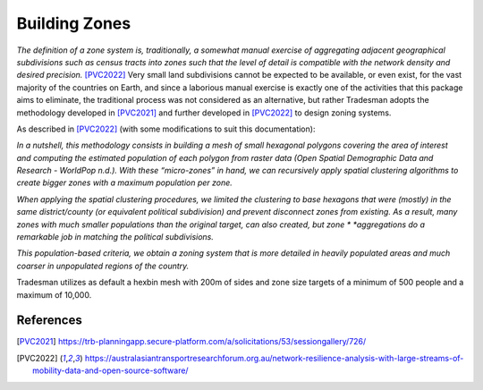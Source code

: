 .. _zoning_system:

Building Zones
==============

*The definition of a zone system is, traditionally, a somewhat manual exercise of*
*aggregating adjacent geographical subdivisions such as census tracts into zones*
*such that the level of detail is compatible with the network density and desired*
*precision.* [PVC2022]_
Very small land subdivisions cannot be expected to be available, or even exist,
for the vast majority of the countries on Earth, and since a laborious manual
exercise is exactly one of the activities that this package aims to eliminate,
the traditional process was not considered as an alternative, but rather
Tradesman adopts the methodology developed in [PVC2021]_ and further developed in
[PVC2022]_ to design zoning systems.

As described in [PVC2022]_ (with some modifications to suit this documentation):

*In a nutshell, this methodology consists in building a mesh of small hexagonal*
*polygons covering the area of interest and computing the estimated population*
*of each polygon from raster data (Open Spatial Demographic Data and Research -*
*WorldPop n.d.). With these “micro-zones” in hand, we can recursively apply*
*spatial clustering algorithms to create bigger zones with a maximum population*
*per zone.*

*When applying the spatial clustering procedures, we limited the clustering to*
*base hexagons that were (mostly) in the same district/county (or equivalent political*
*subdivision) and prevent disconnect zones from existing. As a result, many zones*
*with much smaller populations than the original target, can also created, but zone *
*aggregations do a remarkable job in matching the political subdivisions.*

*This population-based criteria, we obtain a zoning system that is more*
*detailed in heavily populated areas and much coarser in unpopulated regions of*
*the country.*

Tradesman utilizes as default a hexbin mesh with 200m of sides and zone size targets
of a minimum of 500 people and a maximum of 10,000.

References
----------

.. [PVC2021] https://trb-planningapp.secure-platform.com/a/solicitations/53/sessiongallery/726/
.. [PVC2022] https://australasiantransportresearchforum.org.au/network-resilience-analysis-with-large-streams-of-mobility-data-and-open-source-software/
